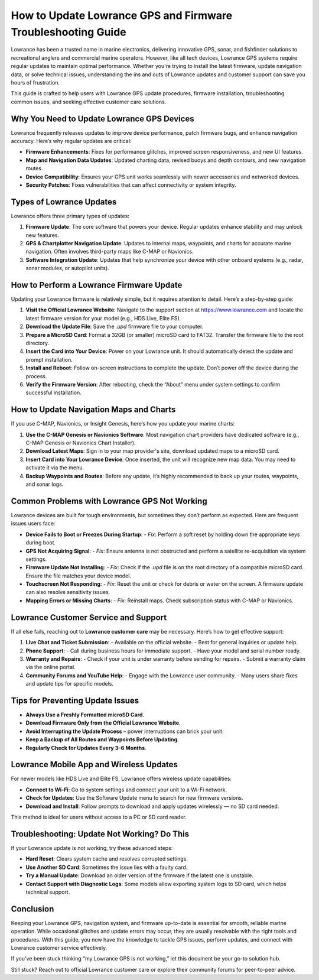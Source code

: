 How to Update Lowrance GPS and Firmware Troubleshooting Guide
=======================================================


Lowrance has been a trusted name in marine electronics, delivering innovative GPS, sonar, and fishfinder solutions to recreational anglers and commercial marine operators. However, like all tech devices, Lowrance GPS systems require regular updates to maintain optimal performance. Whether you're trying to install the latest firmware, update navigation data, or solve technical issues, understanding the ins and outs of Lowrance updates and customer support can save you hours of frustration.

.. image:: https://mcafee-antivirus.readthedocs.io/en/latest/_images/click-here.gif
   :alt: lowrance
   :width: 400px
   :align: center
   :target: https://accuratelivechat.com

This guide is crafted to help users with Lowrance GPS update procedures, firmware installation, troubleshooting common issues, and seeking effective customer care solutions.

Why You Need to Update Lowrance GPS Devices
-------------------------------------------

Lowrance frequently releases updates to improve device performance, patch firmware bugs, and enhance navigation accuracy. Here’s why regular updates are critical:

- **Firmware Enhancements**: Fixes for performance glitches, improved screen responsiveness, and new UI features.
- **Map and Navigation Data Updates**: Updated charting data, revised buoys and depth contours, and new navigation routes.
- **Device Compatibility**: Ensures your GPS unit works seamlessly with newer accessories and networked devices.
- **Security Patches**: Fixes vulnerabilities that can affect connectivity or system integrity.

Types of Lowrance Updates
-------------------------

Lowrance offers three primary types of updates:

1. **Firmware Update**:
   The core software that powers your device. Regular updates enhance stability and may unlock new features.

2. **GPS & Chartplotter Navigation Update**:
   Updates to internal maps, waypoints, and charts for accurate marine navigation. Often involves third-party maps like C-MAP or Navionics.

3. **Software Integration Update**:
   Updates that help synchronize your device with other onboard systems (e.g., radar, sonar modules, or autopilot units).

How to Perform a Lowrance Firmware Update
-----------------------------------------

Updating your Lowrance firmware is relatively simple, but it requires attention to detail. Here’s a step-by-step guide:

1. **Visit the Official Lowrance Website**:
   Navigate to the support section at https://www.lowrance.com and locate the latest firmware version for your model (e.g., HDS Live, Elite FS).

2. **Download the Update File**:
   Save the `.upd` firmware file to your computer.

3. **Prepare a MicroSD Card**:
   Format a 32GB (or smaller) microSD card to FAT32. Transfer the firmware file to the root directory.

4. **Insert the Card into Your Device**:
   Power on your Lowrance unit. It should automatically detect the update and prompt installation.

5. **Install and Reboot**:
   Follow on-screen instructions to complete the update. Don’t power off the device during the process.

6. **Verify the Firmware Version**:
   After rebooting, check the “About” menu under system settings to confirm successful installation.

How to Update Navigation Maps and Charts
----------------------------------------

If you use C-MAP, Navionics, or Insight Genesis, here’s how you update your marine charts:

1. **Use the C-MAP Genesis or Navionics Software**:
   Most navigation chart providers have dedicated software (e.g., C-MAP Genesis or Navionics Chart Installer).

2. **Download Latest Maps**:
   Sign in to your map provider's site, download updated maps to a microSD card.

3. **Insert Card into Your Lowrance Device**:
   Once inserted, the unit will recognize new map data. You may need to activate it via the menu.

4. **Backup Waypoints and Routes**:
   Before any update, it’s highly recommended to back up your routes, waypoints, and sonar logs.

Common Problems with Lowrance GPS Not Working
---------------------------------------------

Lowrance devices are built for tough environments, but sometimes they don’t perform as expected. Here are frequent issues users face:

- **Device Fails to Boot or Freezes During Startup**:
  - *Fix*: Perform a soft reset by holding down the appropriate keys during boot.

- **GPS Not Acquiring Signal**:
  - *Fix*: Ensure antenna is not obstructed and perform a satellite re-acquisition via system settings.

- **Firmware Update Not Installing**:
  - *Fix*: Check if the `.upd` file is on the root directory of a compatible microSD card. Ensure the file matches your device model.

- **Touchscreen Not Responding**:
  - *Fix*: Reset the unit or check for debris or water on the screen. A firmware update can also resolve sensitivity issues.

- **Mapping Errors or Missing Charts**:
  - *Fix*: Reinstall maps. Check subscription status with C-MAP or Navionics.

Lowrance Customer Service and Support
-------------------------------------

If all else fails, reaching out to **Lowrance customer care** may be necessary. Here’s how to get effective support:

1. **Live Chat and Ticket Submission**:
   - Available on the official website.
   - Best for general inquiries or update help.

2. **Phone Support**:
   - Call during business hours for immediate support.
   - Have your model and serial number ready.

3. **Warranty and Repairs**:
   - Check if your unit is under warranty before sending for repairs.
   - Submit a warranty claim via the online portal.

4. **Community Forums and YouTube Help**:
   - Engage with the Lowrance user community.
   - Many users share fixes and update tips for specific models.

Tips for Preventing Update Issues
---------------------------------

- **Always Use a Freshly Formatted microSD Card**.
- **Download Firmware Only from the Official Lowrance Website**.
- **Avoid Interrupting the Update Process** – power interruptions can brick your unit.
- **Keep a Backup of All Routes and Waypoints Before Updating**.
- **Regularly Check for Updates Every 3–6 Months**.

Lowrance Mobile App and Wireless Updates
----------------------------------------

For newer models like HDS Live and Elite FS, Lowrance offers wireless update capabilities:

- **Connect to Wi-Fi**:
  Go to system settings and connect your unit to a Wi-Fi network.

- **Check for Updates**:
  Use the Software Update menu to search for new firmware versions.

- **Download and Install**:
  Follow prompts to download and apply updates wirelessly — no SD card needed.

This method is ideal for users without access to a PC or SD card reader.

Troubleshooting: Update Not Working? Do This
--------------------------------------------

If your Lowrance update is not working, try these advanced steps:

- **Hard Reset**:
  Clears system cache and resolves corrupted settings.

- **Use Another SD Card**:
  Sometimes the issue lies with a faulty card.

- **Try a Manual Update**:
  Download an older version of the firmware if the latest one is unstable.

- **Contact Support with Diagnostic Logs**:
  Some models allow exporting system logs to SD card, which helps technical support.

Conclusion
----------

Keeping your Lowrance GPS, navigation system, and firmware up-to-date is essential for smooth, reliable marine operation. While occasional glitches and update errors may occur, they are usually resolvable with the right tools and procedures. With this guide, you now have the knowledge to tackle GPS issues, perform updates, and connect with Lowrance customer service effectively.

If you’ve been stuck thinking “my Lowrance GPS is not working,” let this document be your go-to solution hub.

Still stuck? Reach out to official Lowrance customer care or explore their community forums for peer-to-peer advice.



